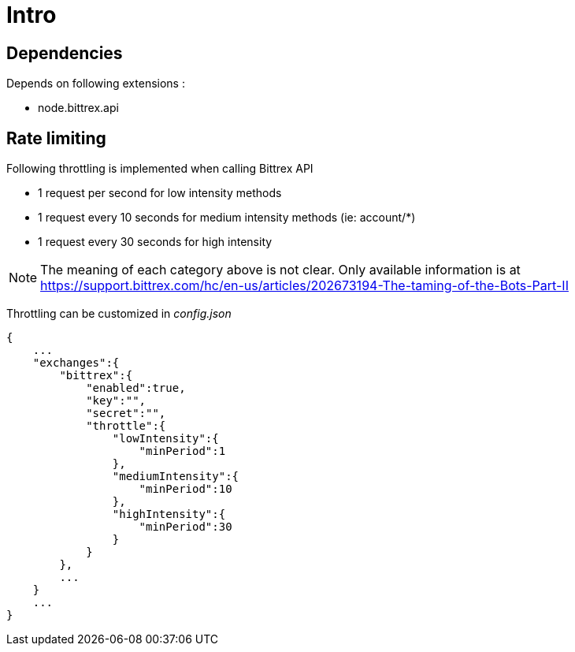 = Intro

== Dependencies

Depends on following extensions :

* node.bittrex.api

== Rate limiting

Following throttling is implemented when calling Bittrex API

* 1 request per second for low intensity methods
* 1 request every 10 seconds for medium intensity methods (ie: account/*)
* 1 request every 30 seconds for high intensity

[NOTE]
====
The meaning of each category above is not clear. Only available information is at https://support.bittrex.com/hc/en-us/articles/202673194-The-taming-of-the-Bots-Part-II
====

Throttling can be customized in _config.json_

[source,json]
----
{
    ...
    "exchanges":{
        "bittrex":{
            "enabled":true,
            "key":"",
            "secret":"",
            "throttle":{
                "lowIntensity":{
                    "minPeriod":1
                },
                "mediumIntensity":{
                    "minPeriod":10
                },
                "highIntensity":{
                    "minPeriod":30
                }
            }
        },
        ...
    }
    ...
}
----
